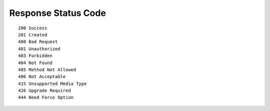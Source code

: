 Response Status Code
=====================


::

    200 Success
    201 Created
    400 Bad Request
    401 Unauthorized
    403 Forbidden
    404 Not Found
    405 Method Not Allowed
    406 Not Acceptable
    415 Unsupported Media Type
    426 Upgrade Required
    444 Need Force Option
